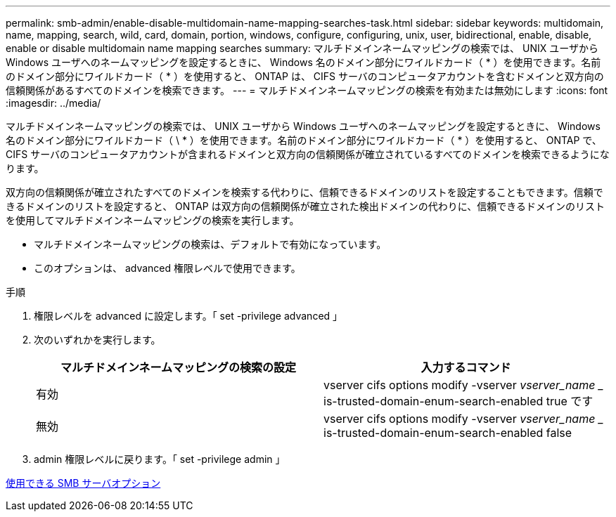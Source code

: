 ---
permalink: smb-admin/enable-disable-multidomain-name-mapping-searches-task.html 
sidebar: sidebar 
keywords: multidomain, name, mapping, search, wild, card, domain, portion, windows, configure, configuring, unix, user, bidirectional, enable, disable, enable or disable multidomain name mapping searches 
summary: マルチドメインネームマッピングの検索では、 UNIX ユーザから Windows ユーザへのネームマッピングを設定するときに、 Windows 名のドメイン部分にワイルドカード（ * ）を使用できます。名前のドメイン部分にワイルドカード（ * ）を使用すると、 ONTAP は、 CIFS サーバのコンピュータアカウントを含むドメインと双方向の信頼関係があるすべてのドメインを検索できます。 
---
= マルチドメインネームマッピングの検索を有効または無効にします
:icons: font
:imagesdir: ../media/


[role="lead"]
マルチドメインネームマッピングの検索では、 UNIX ユーザから Windows ユーザへのネームマッピングを設定するときに、 Windows 名のドメイン部分にワイルドカード（ \ * ）を使用できます。名前のドメイン部分にワイルドカード（ * ）を使用すると、 ONTAP で、 CIFS サーバのコンピュータアカウントが含まれるドメインと双方向の信頼関係が確立されているすべてのドメインを検索できるようになります。

双方向の信頼関係が確立されたすべてのドメインを検索する代わりに、信頼できるドメインのリストを設定することもできます。信頼できるドメインのリストを設定すると、 ONTAP は双方向の信頼関係が確立された検出ドメインの代わりに、信頼できるドメインのリストを使用してマルチドメインネームマッピングの検索を実行します。

* マルチドメインネームマッピングの検索は、デフォルトで有効になっています。
* このオプションは、 advanced 権限レベルで使用できます。


.手順
. 権限レベルを advanced に設定します。「 set -privilege advanced 」
. 次のいずれかを実行します。
+
|===
| マルチドメインネームマッピングの検索の設定 | 入力するコマンド 


 a| 
有効
 a| 
vserver cifs options modify -vserver _vserver_name __ is-trusted-domain-enum-search-enabled true です



 a| 
無効
 a| 
vserver cifs options modify -vserver _vserver_name __ is-trusted-domain-enum-search-enabled false

|===
. admin 権限レベルに戻ります。「 set -privilege admin 」


xref:server-options-reference.adoc[使用できる SMB サーバオプション]
